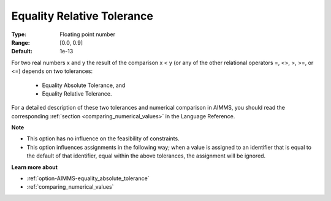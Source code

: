 

.. _option-AIMMS-equality_relative_tolerance:


Equality Relative Tolerance
===========================



:Type:	Floating point number	
:Range:	[0.0, 0.9]	
:Default:	1e-13	



For two real numbers x and y the result of the comparison x < y (or any of the other relational operators =, <>, >, >=, or <=) depends on two tolerances:

    *	Equality Absolute Tolerance, and
    *	Equality Relative Tolerance.

For a detailed description of these two tolerances and numerical comparison in AIMMS, you should read the corresponding :ref:`section <comparing_numerical_values>`
in the Language Reference.


**Note** 

*	This option has no influence on the feasibility of constraints.
*	This option influences assignments in the following way; when a value is assigned to an identifier that is equal to the default of that identifier, equal within the above tolerances, the assignment will be ignored.


**Learn more about** 

*	:ref:`option-AIMMS-equality_absolute_tolerance` 
*	:ref:`comparing_numerical_values`  

